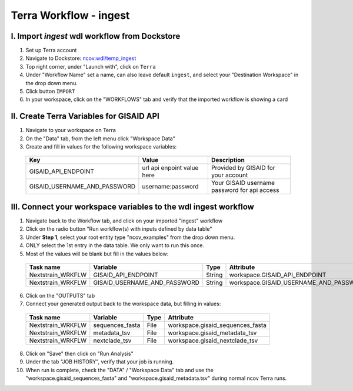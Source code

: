 =====================
Terra Workflow - ingest
=====================

I. Import `ingest` wdl workflow from Dockstore
--------------------------------------------------------

1. Set up Terra account
#. Navigate to Dockstore: `ncov:wdl/temp_ingest`_
#. Top right corner, under "Launch with", click on ``Terra``
#. Under "Workflow Name" set a name, can also leave default ``ingest``, and select your "Destination Workspace" in the drop down menu.
#. Click button ``IMPORT``
#. In your workspace, click on the "WORKFLOWS" tab and verify that the imported workflow is showing a card

.. _`ncov:wdl/temp_ingest`: https://dockstore.org/workflows/github.com/nextstrain/ncov:wdl/temp_ingest?tab=info

II. Create Terra Variables for GISAID API
--------------------------------------------------------

1. Navigate to your workspace on Terra
#. On the "Data" tab, from the left menu click "Workspace Data"
#. Create and fill in values for the following workspace variables:

  +-----------------------------+----------------------------+-----------------------------------------------+
  |Key                          | Value                      | Description                                   |
  +=============================+============================+===============================================+
  |GISAID_API_ENDPOINT          | url api enpoint value here | Provided by GISAID for your account           |
  +-----------------------------+----------------------------+-----------------------------------------------+
  |GISAID_USERNAME_AND_PASSWORD |  username:password         | Your GISAID username password for api access  |
  +-----------------------------+----------------------------+-----------------------------------------------+

III. Connect your workspace variables to the wdl ingest workflow
--------------------------------------------------------
  
1. Navigate back to the Workflow tab, and click on your imported "ingest" workflow
#. Click on the radio button "Run workflow(s) with inputs defined by data table"
#. Under **Step 1**, select your root entity type "ncov_examples" from the drop down menu. 
#. ONLY select the 1st entry in the data table. We only want to run this once.
#. Most of the values will be blank but fill in the values below: 

  +-----------------+-------------------------------+-------+----------------------------------------+
  |Task name        | Variable                      | Type  | Attribute                              |
  +=================+===============================+=======+========================================+
  |Nextstrain_WRKFLW|  GISAID_API_ENDPOINT          | String| workspace.GISAID_API_ENDPOINT          |
  +-----------------+-------------------------------+-------+----------------------------------------+
  |Nextstrain_WRKFLW|  GISAID_USERNAME_AND_PASSWORD | String| workspace.GISAID_USERNAME_AND_PASSWORD |
  +-----------------+-------------------------------+-------+----------------------------------------+

6. Click on the "OUTPUTS" tab
#. Connect your generated output back to the workspace data, but filling in values:

  +-----------------+------------------+-------+----------------------------------+
  |Task name        | Variable	       | Type  |   Attribute                      |
  +=================+==================+=======+==================================+
  |Nextstrain_WRKFLW|  sequences_fasta | File  | workspace.gisaid_sequences_fasta |
  +-----------------+------------------+-------+----------------------------------+
  |Nextstrain_WRKFLW|  metadata_tsv    | File  | workspace.gisaid_metadata_tsv    |
  +-----------------+------------------+-------+----------------------------------+
  |Nextstrain_WRKFLW|  nextclade_tsv   | File  | workspace.gisaid_nextclade_tsv   |
  +-----------------+------------------+-------+----------------------------------+


8. Click on "Save" then click on "Run Analysis"
#. Under the tab "JOB HISTORY", verify that your job is running.
#. When run is complete, check the "DATA" / "Workspace Data" tab and use the "workspace.gisaid_sequences_fasta" and "workspace.gisaid_metadata.tsv" during normal ncov Terra runs.